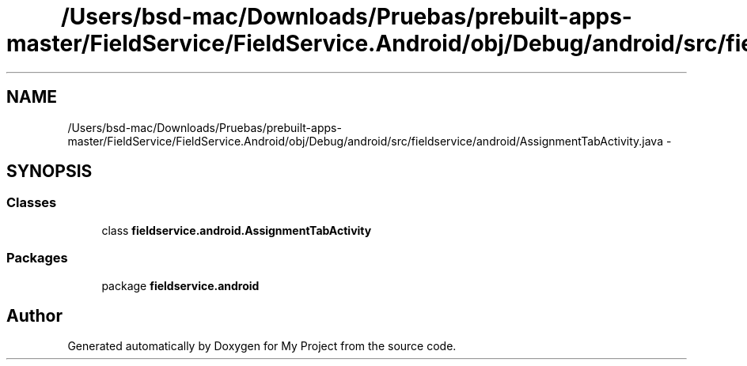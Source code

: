 .TH "/Users/bsd-mac/Downloads/Pruebas/prebuilt-apps-master/FieldService/FieldService.Android/obj/Debug/android/src/fieldservice/android/AssignmentTabActivity.java" 3 "Tue Jul 1 2014" "My Project" \" -*- nroff -*-
.ad l
.nh
.SH NAME
/Users/bsd-mac/Downloads/Pruebas/prebuilt-apps-master/FieldService/FieldService.Android/obj/Debug/android/src/fieldservice/android/AssignmentTabActivity.java \- 
.SH SYNOPSIS
.br
.PP
.SS "Classes"

.in +1c
.ti -1c
.RI "class \fBfieldservice\&.android\&.AssignmentTabActivity\fP"
.br
.in -1c
.SS "Packages"

.in +1c
.ti -1c
.RI "package \fBfieldservice\&.android\fP"
.br
.in -1c
.SH "Author"
.PP 
Generated automatically by Doxygen for My Project from the source code\&.
